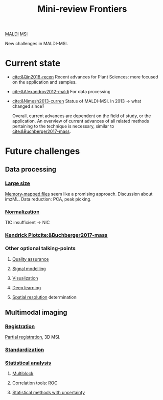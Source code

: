 :PROPERTIES:
:ID:       2c490269-aa92-47de-9619-614c147b5717
:END:
#+title: Mini-review Frontiers
[[id:a259fda8-0eba-468f-b331-a33a4030074a][MALDI]] [[id:fc865bc6-4c84-4d9f-8d67-21980ff47424][MSI]]

New challenges in MALDI-MSI.

* Current state
- [[cite:&Qin2018-recen]]
  Recent advances for Plant Sciences: more focused on the application and samples.
- [[cite:&Alexandrov2012-maldi]]
  For data processing
- [[cite:&Nimesh2013-curren]]
  Status of MALDI-MSI. In 2013 → what changed since?

  Overall, current advances are dependent on the field of study, or the application. An overview of current advances of all related methods pertaining to the technique is necessary, similar to [[cite:&Buchberger2017-mass]].
* Future challenges
** Data processing
*** [[id:818a1c5c-937a-40ab-b18d-92e1f49f8a75][Large size]]
[[id:82fbac32-a53c-4862-bfe2-4ca99fbd93fe][Memory-mapped files]] seem like a promising approach.
Discussion about imzML.
Data reduction: PCA, peak picking.
*** [[id:5636efa1-0947-4ff7-a6de-e1e25631ec11][Normalization]]
TIC insufficient → NIC
*** [[id:e1ff9683-0500-4c27-8d89-80377b282049][Kendrick Plot]][[cite:&Buchberger2017-mass]]
*** Other optional talking-points
**** [[id:b962b560-9c85-4e67-849b-4f848e6376ec][Quality assurance]]
**** [[id:b46c43ee-9b6d-4845-bd81-ceb93f9e1bad][Signal modelling]]
**** [[id:bef83f14-66c4-4c3f-8adb-5d0084987f17][Visualization]]
**** [[id:b08807ac-d9e3-4987-8b42-be4ec686d94c][Deep learning]]
**** [[id:55127251-aa8c-4efc-8462-ad9786f3f59b][Spatial resolution]] determination
** Multimodal imaging
*** [[id:08e9482a-8139-41ee-bac5-ce37fbb4b335][Registration]]
[[id:50bc746a-483e-4beb-97fb-b96833b5cb46][Partial registration]], 3D MSI.
*** [[id:ba127266-5e70-4a55-ba15-76f57cee2376][Standardization]]
*** [[id:74e38001-568b-42ec-a8f2-bb8a4f39013a][Statistical analysis]]
**** [[id:ac8d4e14-61f1-4b37-8829-186b6938f4ca][Multiblock]]
**** Correlation tools: [[id:bff5b127-ba4d-4d96-b125-4a892f587375][ROC]]
**** [[id:6240f4e3-d85f-404f-823c-187cec75fce2][Statistical methods with uncertainty]]
